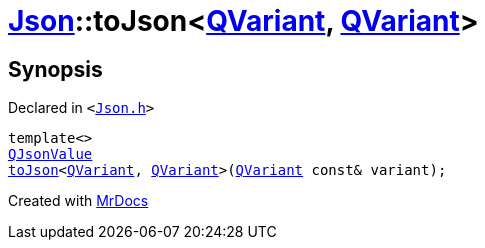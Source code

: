 [#Json-toJson-0d1]
= xref:Json.adoc[Json]::toJson&lt;xref:QVariant.adoc[QVariant], xref:QVariant.adoc[QVariant]&gt;
:relfileprefix: ../
:mrdocs:


== Synopsis

Declared in `&lt;https://github.com/PrismLauncher/PrismLauncher/blob/develop/launcher/Json.h#L95[Json&period;h]&gt;`

[source,cpp,subs="verbatim,replacements,macros,-callouts"]
----
template&lt;&gt;
xref:QJsonValue.adoc[QJsonValue]
xref:Json/toJson-00.adoc[toJson]&lt;xref:QVariant.adoc[QVariant], xref:QVariant.adoc[QVariant]&gt;(xref:QVariant.adoc[QVariant] const& variant);
----



[.small]#Created with https://www.mrdocs.com[MrDocs]#

